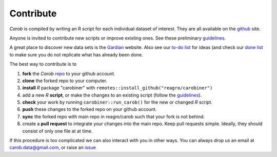 Contribute
==========

*Carob* is compiled by writing an R script for each individual dataset of interest. They are all available on the `github <https://github.com/reagro/carob/>`_ site.

Anyone is invited to contribute new scripts or improve existing ones. See these preliminary
`guidelines <https://github.com/reagro/carob/wiki/Guidelines>`_.

A great place to discover new data sets is the `Gardian <https://gardian.bigdata.cgiar.org>`_ website.
Also see our `to-do list <todo.html>`_ for ideas (and check our `done list <done.html>`_ to make sure you do not replicate what has already been done.

The best way to contribute is to

1. **fork** the *Carob* `repo <https://github.com/reagro/carob/>`_ to your github account. 
2. **clone** the forked repo to your computer.
3. **install** `R` package "carobiner" with ``remotes::install_github("reagro/carobiner")``
4. add a new `R` **script**, or make the changes to an existing script (follow the `guidelines <https://github.com/reagro/carob/wiki/Guidelines>`_).
5. **check** your work by running ``carobiner::run_carob()`` for the new or changed `R` script.
6. **push** these changes to the forked repo on your github account.
7. **sync** the forked repo with main repo in reagro/carob such that your fork is not behind.
8. create a **pull request** to integrate your changes into the main repo. Keep pull requests simple. Ideally, they should consist of only one file at at time. 

If this procedure is too complicated we can also interact with you in other ways. You can always drop us an email at carob.data@gmail.com, or raise an `issue <https://github.com/reagro/carob/issues>`_

